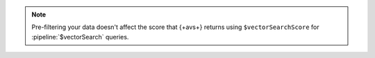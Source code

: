.. note:: 

   Pre-filtering your data doesn't affect the score that {+avs+} returns
   using ``$vectorSearchScore`` for :pipeline:`$vectorSearch` queries.